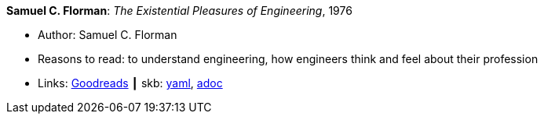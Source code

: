 *Samuel C. Florman*: _The Existential Pleasures of Engineering_, 1976

* Author: Samuel C. Florman
* Reasons to read: to understand engineering, how engineers think and feel about their profession
* Links:
      link:https://www.goodreads.com/book/show/1203186.The_Existential_Pleasures_of_Engineering[Goodreads]
    ┃ skb:
        link:https://github.com/vdmeer/skb/tree/master/data/library/book/1970/florman-1976-engineering.yaml[yaml],
        link:https://github.com/vdmeer/skb/tree/master/data/library/book/1970/florman-1976-engineering.adoc[adoc]

